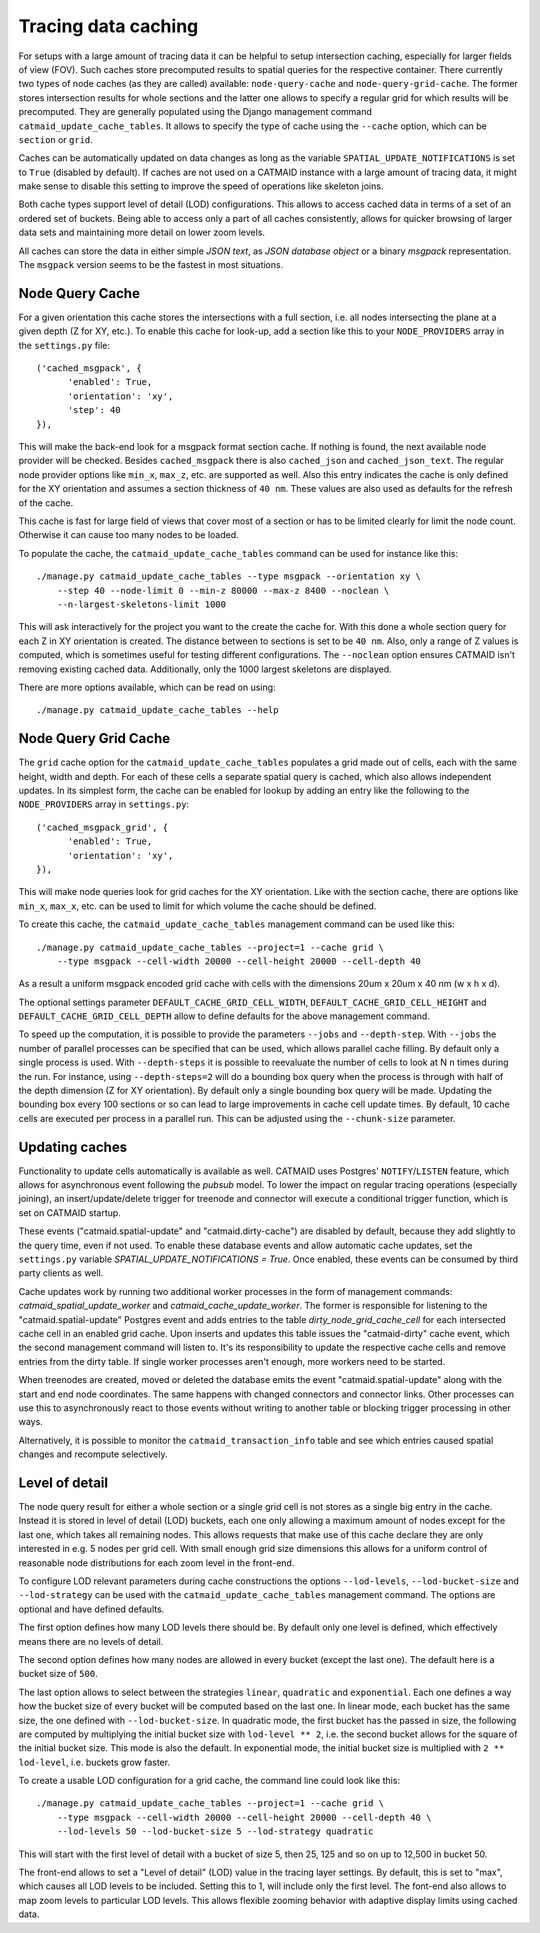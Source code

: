 .. _tracing-caches:

Tracing data caching
====================

For setups with a large amount of tracing data it can be helpful to setup
intersection caching, especially for larger fields of view (FOV). Such caches
store precomputed results to spatial queries for the respective container. There
currently two types of node caches (as they are called) available:
``node-query-cache`` and ``node-query-grid-cache``. The former stores
intersection results for whole sections and the latter one allows to specify a
regular grid for which results will be precomputed. They are generally populated
using the Django management command ``catmaid_update_cache_tables``. It allows
to specify the type of cache using the ``--cache`` option, which can be
``section`` or ``grid``.

Caches can be automatically updated on data changes as long as the variable
``SPATIAL_UPDATE_NOTIFICATIONS`` is set to ``True`` (disabled by default). If
caches are not used on a CATMAID instance with a large amount of tracing data,
it might make sense to disable this setting to improve the speed of operations
like skeleton joins.

Both cache types support level of detail (LOD) configurations. This allows to
access cached data in terms of a set of an ordered set of buckets. Being able to
access only a part of all caches consistently, allows for quicker browsing of
larger data sets and maintaining more detail on lower zoom levels.

All caches can store the data in either simple *JSON text*, as *JSON database
object* or a binary *msgpack* representation. The ``msgpack`` version seems to
be the fastest in most situations.

Node Query Cache
----------------

For a given orientation this cache stores the intersections with a full section,
i.e. all nodes intersecting the plane at a given depth (Z for XY, etc.). To
enable this cache for look-up, add a section like this to your
``NODE_PROVIDERS`` array in the ``settings.py`` file::

  ('cached_msgpack', {
        'enabled': True,
        'orientation': 'xy',
        'step': 40
  }),

This will make the back-end look for a msgpack format section cache. If nothing
is found, the next available node provider will be checked. Besides
``cached_msgpack`` there is also ``cached_json`` and ``cached_json_text``. The
regular node provider options like ``min_x``, ``max_z``, etc. are supported as
well. Also this entry indicates the cache is only defined for the XY orientation
and assumes a section thickness of ``40 nm``. These values are also used as
defaults for the refresh of the cache.

This cache is fast for large field of views that cover most of a section or has
to be limited clearly for limit the node count. Otherwise it can cause too many
nodes to be loaded.

To populate the cache, the ``catmaid_update_cache_tables`` command can be used
for instance like this::

  ./manage.py catmaid_update_cache_tables --type msgpack --orientation xy \
      --step 40 --node-limit 0 --min-z 80000 --max-z 8400 --noclean \
      --n-largest-skeletons-limit 1000

This will ask interactively for the project you want to the create the cache
for. With this done a whole section query for each Z in XY orientation is
created. The distance between to sections is set to be ``40 nm``. Also, only a
range of Z values is computed, which is sometimes useful for testing different
configurations. The ``--noclean`` option ensures CATMAID isn't removing existing
cached data. Additionally, only the 1000 largest skeletons are displayed.

There are more options available, which can be read on using::

  ./manage.py catmaid_update_cache_tables --help

Node Query Grid Cache
---------------------

The ``grid`` cache option for the ``catmaid_update_cache_tables`` populates a
grid made out of cells, each with the same height, width and depth. For each of
these cells a separate spatial query is cached, which also allows independent
updates. In its simplest form, the cache can be enabled for lookup by adding an
entry like the following to the ``NODE_PROVIDERS`` array in ``settings.py``::

  ('cached_msgpack_grid', {
        'enabled': True,
        'orientation': 'xy',
  }),

This will make node queries look for grid caches for the XY orientation. Like
with the section cache, there are options like ``min_x``, ``max_x``, etc. can be
used to limit for which volume the cache should be defined.

To create this cache, the ``catmaid_update_cache_tables`` management command can
be used like this::

  ./manage.py catmaid_update_cache_tables --project=1 --cache grid \
      --type msgpack --cell-width 20000 --cell-height 20000 --cell-depth 40

As a result a uniform msgpack encoded grid cache with cells with the dimensions
20um x 20um x 40 nm (w x h x d).

The optional settings parameter ``DEFAULT_CACHE_GRID_CELL_WIDTH``,
``DEFAULT_CACHE_GRID_CELL_HEIGHT`` and ``DEFAULT_CACHE_GRID_CELL_DEPTH`` allow
to define defaults for the above management command.

To speed up the computation, it is possible to provide the parameters ``--jobs``
and ``--depth-step``. With ``--jobs`` the number of parallel processes can be
specified that can be used, which allows parallel cache filling. By default only
a single process is used. With ``--depth-steps`` it is possible to reevaluate
the number of cells to look at N ``n`` times during the run. For instance, using
``--depth-steps=2`` will do a bounding box query when the process is through
with half of the depth dimension (Z for XY orientation). By default only a
single bounding box query will be made. Updating the bounding box every 100
sections or so can lead to large improvements in cache cell update times. By
default, 10 cache cells are executed per process in a parallel run. This can be
adjusted using the ``--chunk-size`` parameter.

Updating caches
---------------

Functionality to update cells automatically is available as well. CATMAID uses
Postgres' ``NOTIFY``/``LISTEN`` feature, which allows for asynchronous event
following the *pubsub* model. To lower the impact on regular tracing operations
(especially joining), an insert/update/delete trigger for treenode and connector
will execute a conditional trigger function, which is set on CATMAID startup.

These events ("catmaid.spatial-update" and "catmaid.dirty-cache") are disabled by
default, because they add slightly to the query time, even if not used. To
enable these database events and allow automatic cache updates, set the
``settings.py`` variable `SPATIAL_UPDATE_NOTIFICATIONS = True`. Once enabled,
these events can be consumed by third party clients as well.

Cache updates work by running two additional worker processes in the form of
management commands: `catmaid_spatial_update_worker` and
`catmaid_cache_update_worker`. The former is responsible for listening to the
"catmaid.spatial-update" Postgres event and adds entries to the table
`dirty_node_grid_cache_cell` for each intersected cache cell in an enabled grid
cache. Upon inserts and updates this table issues the "catmaid-dirty" cache
event, which the second management command will listen to. It's its
responsibility to update the respective cache cells and remove entries from the
dirty table. If single worker processes aren't enough, more workers need to be
started.

When treenodes are created, moved or deleted the database emits the event
"catmaid.spatial-update" along with the start and end node coordinates. The same
happens with changed connectors and connector links. Other processes can use
this to asynchronously react to those events without writing to another table or
blocking trigger processing in other ways.

Alternatively, it is possible to monitor the ``catmaid_transaction_info`` table
and see which entries caused spatial changes and recompute selectively.

Level of detail
---------------

The node query result for either a whole section or a single grid cell is not
stores as a single big entry in the cache. Instead it is stored in level of
detail (LOD) buckets, each one only allowing a maximum amount of nodes except
for the last one, which takes all remaining nodes. This allows requests that
make use of this cache declare they are only interested in e.g. 5 nodes per grid
cell. With small enough grid size dimensions this allows for a uniform control
of reasonable node distributions for each zoom level in the front-end.

To configure LOD relevant parameters during cache constructions the options
``--lod-levels``, ``--lod-bucket-size`` and ``--lod-strategy`` can be used with
the ``catmaid_update_cache_tables`` management command. The options are optional
and have defined defaults.

The first option defines how many LOD levels there should be. By default only one
level is defined, which effectively means there are no levels of detail.

The second option defines how many nodes are allowed in every bucket (except the
last one). The default here is a bucket size of ``500``.

The last option allows to select between the strategies ``linear``,
``quadratic`` and ``exponential``. Each one defines a way how the bucket size of
every bucket will be computed based on the last one. In linear mode, each bucket
has the same size, the one defined with ``--lod-bucket-size``. In quadratic
mode, the first bucket has the passed in size, the following are computed by
multiplying the initial bucket size with ``lod-level ** 2``, i.e. the second
bucket allows for the square of the initial bucket size. This mode is also the
default. In exponential mode, the initial bucket size is multiplied with ``2 **
lod-level``, i.e. buckets grow faster.

To create a usable LOD configuration for a grid cache, the command line could
look like this::

  ./manage.py catmaid_update_cache_tables --project=1 --cache grid \
      --type msgpack --cell-width 20000 --cell-height 20000 --cell-depth 40 \
      --lod-levels 50 --lod-bucket-size 5 --lod-strategy quadratic

This will start with the first level of detail with a bucket of size 5, then 25,
125 and so on up to 12,500 in bucket 50.

The front-end allows to set a "Level of detail" (LOD) value in the tracing layer
settings. By default, this is set to "max", which causes all LOD levels to be
included. Setting this to 1, will include only the first level. The font-end
also allows to map zoom levels to particular LOD levels. This allows flexible
zooming behavior with adaptive display limits using cached data.
